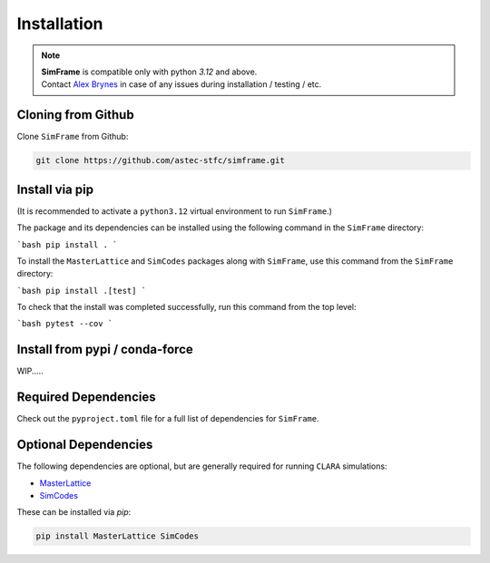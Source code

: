 .. _installation:

Installation
============

.. note::
   | **SimFrame** is compatible only with python `3.12` and above.
   | Contact `Alex Brynes <mailto:alexander.brynes@stfc.ac.uk>`_ in case of any issues during installation / testing / etc.

Cloning from Github
-------------------

Clone ``SimFrame`` from Github:

.. code-block:: bash

    git clone https://github.com/astec-stfc/simframe.git

Install via pip
-------------------

(It is recommended to activate a ``python3.12`` virtual environment to run ``SimFrame``.)

The package and its dependencies can be installed using the following command in the ``SimFrame`` directory:

```bash
pip install .
```

To install the ``MasterLattice`` and ``SimCodes`` packages along with ``SimFrame``, use this command from
the ``SimFrame`` directory:

```bash
pip install .[test]
```

To check that the install was completed successfully, run this command from the top level:

```bash
pytest --cov
```


Install from pypi / conda-force
-------------------

WIP.....

Required Dependencies
---------------------

Check out the ``pyproject.toml`` file for a full list of dependencies for ``SimFrame``.

Optional Dependencies
---------------------

The following dependencies are optional, but are generally required for running ``CLARA`` simulations:

* `MasterLattice <https://github.com/astec-stfc/masterlattice.git>`__
* `SimCodes <https://github.com/astec-stfc/simcodes.git>`__

These can be installed via `pip`:

.. code-block:: bash

    pip install MasterLattice SimCodes
